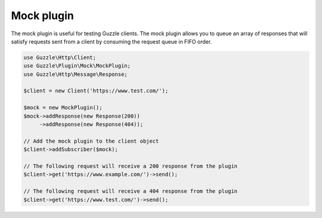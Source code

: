 ===========
Mock plugin
===========

The mock plugin is useful for testing Guzzle clients. The mock plugin allows you to queue an array of responses that
will satisfy requests sent from a client by consuming the request queue in FIFO order.

.. code-block:: php

    use Guzzle\Http\Client;
    use Guzzle\Plugin\Mock\MockPlugin;
    use Guzzle\Http\Message\Response;

    $client = new Client('https://www.test.com/');

    $mock = new MockPlugin();
    $mock->addResponse(new Response(200))
         ->addResponse(new Response(404));

    // Add the mock plugin to the client object
    $client->addSubscriber($mock);

    // The following request will receive a 200 response from the plugin
    $client->get('https://www.example.com/')->send();

    // The following request will receive a 404 response from the plugin
    $client->get('https://www.test.com/')->send();
